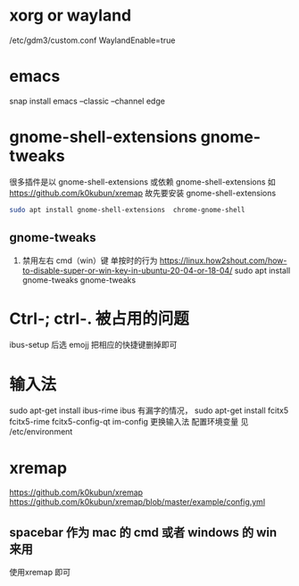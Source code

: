 * xorg or wayland
/etc/gdm3/custom.conf
WaylandEnable=true
* emacs
snap install emacs --classic --channel edge

*  gnome-shell-extensions gnome-tweaks
很多插件是以 gnome-shell-extensions 或依赖 gnome-shell-extensions 如 https://github.com/k0kubun/xremap
故先要安装 gnome-shell-extensions
#+begin_src sh
sudo apt install gnome-shell-extensions  chrome-gnome-shell
#+end_src
** gnome-tweaks
1. 禁用左右 cmd（win）键 单按时的行为
   https://linux.how2shout.com/how-to-disable-super-or-win-key-in-ubuntu-20-04-or-18-04/
    sudo apt install gnome-tweaks
    gnome-tweaks
* Ctrl-; ctrl-. 被占用的问题
 ibus-setup 后选 emojj 把相应的快捷键删掉即可
* 输入法
sudo apt-get install ibus-rime
ibus 有漏字的情况，
sudo apt-get install fcitx5  fcitx5-rime fcitx5-config-qt
im-config 更换输入法
配置环境变量 见 /etc/environment


* xremap
https://github.com/k0kubun/xremap
https://github.com/k0kubun/xremap/blob/master/example/config.yml

** spacebar 作为 mac 的 cmd 或者 windows 的 win 来用
使用xremap 即可
